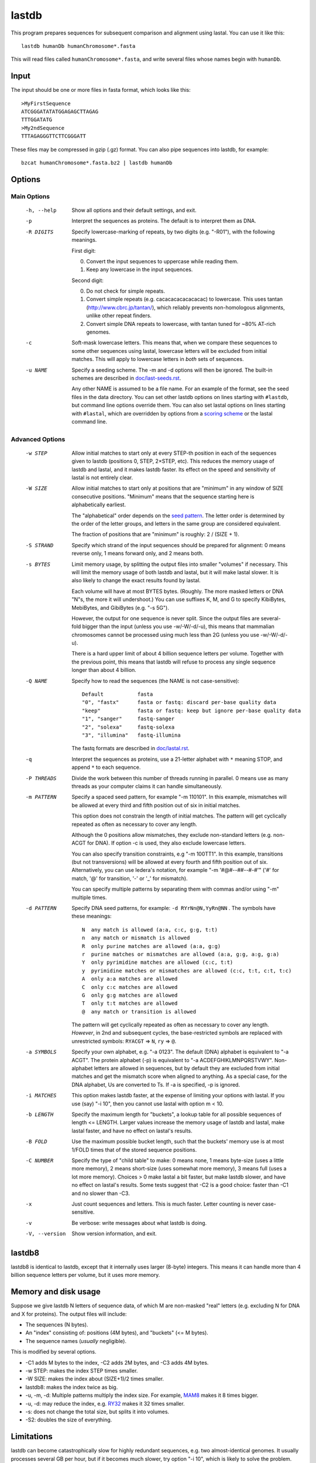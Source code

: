 lastdb
======

This program prepares sequences for subsequent comparison and
alignment using lastal.  You can use it like this::

  lastdb humanDb humanChromosome*.fasta

This will read files called ``humanChromosome*.fasta``, and write
several files whose names begin with ``humanDb``.

Input
-----

The input should be one or more files in fasta format, which looks
like this::

  >MyFirstSequence
  ATCGGGATATATGGAGAGCTTAGAG
  TTTGGATATG
  >My2ndSequence
  TTTAGAGGGTTCTTCGGGATT

These files may be compressed in gzip (.gz) format.  You can also pipe
sequences into lastdb, for example::

  bzcat humanChromosome*.fasta.bz2 | lastdb humanDb

Options
-------

Main Options
~~~~~~~~~~~~

  -h, --help
      Show all options and their default settings, and exit.

  -p  Interpret the sequences as proteins.  The default is to interpret
      them as DNA.

  -R DIGITS
      Specify lowercase-marking of repeats, by two digits
      (e.g. "-R01"), with the following meanings.

      First digit:

      0. Convert the input sequences to uppercase while reading them.
      1. Keep any lowercase in the input sequences.

      Second digit:

      0. Do not check for simple repeats.
      1. Convert simple repeats (e.g. cacacacacacacacac) to lowercase.
         This uses tantan (http://www.cbrc.jp/tantan/), which reliably
         prevents non-homologous alignments, unlike other repeat
         finders.
      2. Convert simple DNA repeats to lowercase, with tantan tuned
         for ~80% AT-rich genomes.

  -c  Soft-mask lowercase letters.  This means that, when we compare
      these sequences to some other sequences using lastal, lowercase
      letters will be excluded from initial matches.  This will apply
      to lowercase letters in *both* sets of sequences.

  -u NAME
      Specify a seeding scheme.  The -m and -d options will then be
      ignored.  The built-in schemes are described in
      `<doc/last-seeds.rst>`_.

      Any other NAME is assumed to be a file name.  For an example of
      the format, see the seed files in the data directory.  You can
      set other lastdb options on lines starting with ``#lastdb``, but
      command line options override them.  You can also set lastal
      options on lines starting with ``#lastal``, which are overridden
      by options from a `scoring scheme <doc/last-matrices.rst>`_ or
      the lastal command line.

Advanced Options
~~~~~~~~~~~~~~~~

  -w STEP
      Allow initial matches to start only at every STEP-th position in
      each of the sequences given to lastdb (positions 0, STEP,
      2×STEP, etc).  This reduces the memory usage of lastdb and
      lastal, and it makes lastdb faster.  Its effect on the speed and
      sensitivity of lastal is not entirely clear.

  -W SIZE
      Allow initial matches to start only at positions that are
      "minimum" in any window of SIZE consecutive positions.
      "Minimum" means that the sequence starting here is
      alphabetically earliest.

      The "alphabetical" order depends on the `seed pattern
      <doc/last-seeds.rst>`_.  The letter order is determined by the
      order of the letter groups, and letters in the same group are
      considered equivalent.

      The fraction of positions that are "minimum" is roughly: 2 /
      (SIZE + 1).

  -S STRAND
      Specify which strand of the input sequences should be prepared
      for alignment: 0 means reverse only, 1 means forward only, and 2
      means both.

  -s BYTES      
      Limit memory usage, by splitting the output files into smaller
      "volumes" if necessary.  This will limit the memory usage of
      both lastdb and lastal, but it will make lastal slower.  It is
      also likely to change the exact results found by lastal.

      Each volume will have at most BYTES bytes.  (Roughly.  The more
      masked letters or DNA "N"s, the more it will undershoot.)  You
      can use suffixes K, M, and G to specify KibiBytes, MebiBytes,
      and GibiBytes (e.g. "-s 5G").

      However, the output for one sequence is never split.  Since the
      output files are several-fold bigger than the input (unless you
      use -w/-W/-d/-u), this means that mammalian chromosomes cannot
      be processed using much less than 2G (unless you use -w/-W/-d/-u).

      There is a hard upper limit of about 4 billion sequence letters
      per volume.  Together with the previous point, this means that
      lastdb will refuse to process any single sequence longer than
      about 4 billion.

  -Q NAME
      Specify how to read the sequences (the NAME is not case-sensitive)::

        Default           fasta
        "0", "fastx"      fasta or fastq: discard per-base quality data
        "keep"            fasta or fastq: keep but ignore per-base quality data
        "1", "sanger"     fastq-sanger
        "2", "solexa"     fastq-solexa
        "3", "illumina"   fastq-illumina

      The fastq formats are described in `<doc/lastal.rst>`_.

  -q  Interpret the sequences as proteins, use a 21-letter alphabet
      with ``*`` meaning STOP, and append ``*`` to each sequence.

  -P THREADS
      Divide the work between this number of threads running in
      parallel.  0 means use as many threads as your computer claims
      it can handle simultaneously.

  -m PATTERN
      Specify a spaced seed pattern, for example "-m 110101".  In this
      example, mismatches will be allowed at every third and fifth
      position out of six in initial matches.

      This option does not constrain the length of initial matches.
      The pattern will get cyclically repeated as often as necessary
      to cover any length.

      Although the 0 positions allow mismatches, they exclude
      non-standard letters (e.g. non-ACGT for DNA).  If option -c is
      used, they also exclude lowercase letters.

      You can also specify transition constraints, e.g "-m 100TT1".
      In this example, transitions (but not transversions) will be
      allowed at every fourth and fifth position out of six.
      Alternatively, you can use Iedera's notation, for example
      "-m '#@#--##--#-#'" ('#' for match, '@' for transition, '-' or
      '_' for mismatch).

      You can specify multiple patterns by separating them with commas
      and/or using "-m" multiple times.

  -d PATTERN
      Specify DNA seed patterns, for example: ``-d RYrNn@N,YyRn@NN`` .
      The symbols have these meanings::

        N  any match is allowed (a:a, c:c, g:g, t:t)
        n  any match or mismatch is allowed
        R  only purine matches are allowed (a:a, g:g)
        r  purine matches or mismatches are allowed (a:a, g:g, a:g, g:a)
        Y  only pyrimidine matches are allowed (c:c, t:t)
        y  pyrimidine matches or mismatches are allowed (c:c, t:t, c:t, t:c)
        A  only a:a matches are allowed
        C  only c:c matches are allowed
        G  only g:g matches are allowed
        T  only t:t matches are allowed
        @  any match or transition is allowed

      The pattern will get cyclically repeated as often as necessary
      to cover any length.  *However*, in 2nd and subsequent cycles,
      the base-restricted symbols are replaced with unrestricted
      symbols: ``RYACGT`` => ``N``, ``ry`` => ``@``.

  -a SYMBOLS
      Specify your own alphabet, e.g. "-a 0123".  The default (DNA)
      alphabet is equivalent to "-a ACGT".  The protein alphabet (-p)
      is equivalent to "-a ACDEFGHIKLMNPQRSTVWY".  Non-alphabet
      letters are allowed in sequences, but by default they are
      excluded from initial matches and get the mismatch score when
      aligned to anything.  As a special case, for the DNA alphabet,
      Us are converted to Ts.  If -a is specified, -p is ignored.

  -i MATCHES
      This option makes lastdb faster, at the expense of limiting your
      options with lastal.  If you use (say) "-i 10", then you cannot
      use lastal with option m < 10.

  -b LENGTH
      Specify the maximum length for "buckets", a lookup table for all
      possible sequences of length <= LENGTH.  Larger values increase
      the memory usage of lastdb and lastal, make lastal faster, and
      have no effect on lastal's results.

  -B FOLD
      Use the maximum possible bucket length, such that the buckets'
      memory use is at most 1/FOLD times that of the stored sequence
      positions.

  -C NUMBER
      Specify the type of "child table" to make: 0 means none, 1 means
      byte-size (uses a little more memory), 2 means short-size (uses
      somewhat more memory), 3 means full (uses a lot more memory).
      Choices > 0 make lastal a bit faster, but make lastdb slower,
      and have no effect on lastal's results.  Some tests suggest that
      -C2 is a good choice: faster than -C1 and no slower than -C3.

  -x  Just count sequences and letters.  This is much faster.  Letter
      counting is never case-sensitive.

  -v  Be verbose: write messages about what lastdb is doing.

  -V, --version
      Show version information, and exit.

lastdb8
-------

lastdb8 is identical to lastdb, except that it internally uses larger
(8-byte) integers.  This means it can handle more than 4 billion
sequence letters per volume, but it uses more memory.

Memory and disk usage
---------------------

Suppose we give lastdb N letters of sequence data, of which M are
non-masked "real" letters (e.g. excluding N for DNA and X for
proteins).  The output files will include:

* The sequences (N bytes).

* An "index" consisting of:
  positions (4M bytes), and "buckets" (<= M bytes).

* The sequence names (*usually* negligible).

This is modified by several options.

* -C1 adds M bytes to the index, -C2 adds 2M bytes, and -C3 adds 4M
  bytes.

* -w STEP: makes the index STEP times smaller.

* -W SIZE: makes the index about (SIZE+1)/2 times smaller.

* lastdb8: makes the index twice as big.

* -u, -m, -d: Multiple patterns multiply the index size.  For example,
  `MAM8 <doc/last-seeds.rst>`_ makes it 8 times bigger.

* -u, -d: may reduce the index, e.g. `RY32 <doc/last-seeds.rst>`_
  makes it 32 times smaller.

* -s: does not change the total size, but splits it into volumes.

* -S2: doubles the size of everything.

Limitations
-----------

lastdb can become catastrophically slow for highly redundant
sequences, e.g. two almost-identical genomes.  It usually processes
several GB per hour, but if it becomes much slower, try option "-i
10", which is likely to solve the problem.
